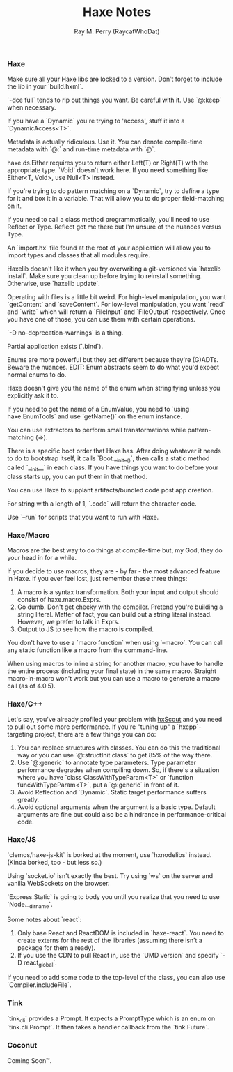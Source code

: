 #+TITLE: Haxe Notes
#+AUTHOR: Ray M. Perry (RaycatWhoDat)

*** Haxe
Make sure all your Haxe libs are locked to a version. Don’t forget to include the lib in your `build.hxml`.

`-dce full` tends to rip out things you want. Be careful with it. Use `@:keep` when necessary.

If you have a `Dynamic` you're trying to 'access', stuff it into a `DynamicAccess<T>`.

Metadata is actually ridiculous. Use it. You can denote compile-time metadata with `@:` and run-time metadata with `@`.

haxe.ds.Either requires you to return either Left(T) or Right(T) with the appropriate type. `Void` doesn't work here. If you need something like Either<T, Void>, use Null<T> instead.

If you're trying to do pattern matching on a `Dynamic`, try to define a type for it and box it in a variable. That will allow you to do proper field-matching on it.

If you need to call a class method programmatically, you'll need to use Reflect or Type. Reflect got me there but I'm unsure of the nuances versus Type.

An `import.hx` file found at the root of your application will allow you to import types and classes that all modules require.

Haxelib doesn't like it when you try overwriting a git-versioned via `haxelib install`. Make sure you clean up before trying to reinstall something. Otherwise, use `haxelib update`.

Operating with files is a little bit weird. For high-level manipulation, you want `getContent` and `saveContent`. For low-level manipulation, you want `read` and `write` which will return a `FileInput` and `FileOutput` respectively. Once you have one of those, you can use them with certain operations.

`-D no-deprecation-warnings` is a thing.

Partial application exists (`.bind`).

Enums are more powerful but they act different because they're (G)ADTs. Beware the nuances.
EDIT: Enum abstracts seem to do what you'd expect normal enums to do.

Haxe doesn't give you the name of the enum when stringifying unless you explicitly ask it to.

If you need to get the name of a EnumValue, you need to `using haxe.EnumTools` and use `getName()` on the enum instance.

You can use extractors to perform small transformations while pattern-matching (=>).

There is a specific boot order that Haxe has. After doing whatever it needs to do to bootstrap itself, it calls `Boot.__init__()`, then calls a static method called `__init__` in each class. If you have things you want to do before your class starts up, you can put them in that method.

You can use Haxe to supplant artifacts/bundled code post app creation.

For string with a length of 1, `.code` will return the character code.

Use `--run` for scripts that you want to run with Haxe.

*** Haxe/Macro
Macros are the best way to do things at compile-time but, my God, they do your head in for a while.

If you decide to use macros, they are - by far - the most advanced feature in Haxe. If you ever feel lost, just remember these three things:
1) A macro is a syntax transformation. Both your input and output should consist of haxe.macro.Exprs.
2) Go dumb. Don't get cheeky with the compiler. Pretend you're building a string literal. Matter of fact, you can build out a string literal instead. However, we prefer to talk in Exprs.
3) Output to JS to see how the macro is compiled.

You don't have to use a `macro function` when using `--macro`. You can call any static function like a macro from the command-line.

When using macros to inline a string for another macro, you have to handle the entire process (including your final state) in the same macro. Straight macro-in-macro won't work but you can use a macro to generate a macro call (as of 4.0.5).

*** Haxe/C++
Let's say, you've already profiled your problem with [[https://hxscout.com][hxScout]] and you need to pull out some more performance.
If you're "tuning up" a `hxcpp`-targeting project, there are a few things you can do:
1) You can replace structures with classes. You can do this the traditional way or you can use `@:structInit class` to get 85% of the way there.
2) Use `@:generic` to annotate type parameters. Type parameter performance degrades when compiling down. So, if there's a situation where you have `class ClassWithTypeParam<T>` or `function funcWithTypeParam<T>`, put a `@:generic` in front of it.
3) Avoid Reflection and `Dynamic`. Static target performance suffers greatly.
4) Avoid optional arguments when the argument is a basic type. Default arguments are fine but could also be a hindrance in performance-critical code.

*** Haxe/JS
`clemos/haxe-js-kit` is borked at the moment, use `hxnodelibs` instead. (Kinda borked, too - but less so.)

Using `socket.io` isn't exactly the best. Try using `ws` on the server and vanilla WebSockets on the browser.

`Express.Static` is going to body you until you realize that you need to use `Node.__dirname`.

Some notes about `react`:
1) Only base React and ReactDOM is included in `haxe-react`. You need to create externs for the rest of the libraries (assuming there isn’t a package for them already).
2) If you use the CDN to pull React in, use the `UMD version` and specify `-D react_global`.

If you need to add some code to the top-level of the class, you can also use `Compiler.includeFile`.

*** Tink
`tink_cli` provides a Prompt. It expects a PromptType which is an enum on `tink.cli.Prompt`. It then takes a handler callback from the `tink.Future`.

*** Coconut
Coming Soon™.
